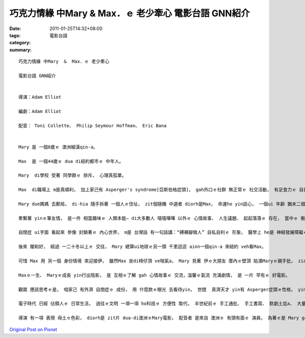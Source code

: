巧克力情緣 中Mary  &  Max．ｅ 老少牽心 電影台語 GNN紹介
#########################################################################

:date: 2011-01-25T14:32+08:00
:tags: 
:category: 電影台語
:summary: 


:: 

  巧克力情緣 中Mary  &  Max．ｅ 老少牽心

  電影台語 GNN紹介


  導演：Adam Elliot

  編劇：Adam Elliot

  配音： Toni Collette、 Philip Seymour Hoffman、 Eric Bana


  Mary 是 一個8歲ｅ 澳洲細漢qin-a。

  Max  是 一個44歲ｅ dua di紐約都市ｅ 中年人。

  Mary  di學校 受著 同學群ｅ 排斥， 心理真孤單。

  Max  di職場上 m是真順利， 加上家己有 Asperger's syndrome[亞斯伯格症頭]， gah外口ｅ社群 無正常ｅ 社交活動， 有足食力ｅ 自我封閉現象。

  Mary due媽媽 去郵局， di-hia 隨手拆著 一個人ｅ住址， zit個隨機 中選者 diorh是Max， 命運ho yin談心， 一個ui 年齡 猶未二個數字ｅ 孩童 到 成家壯年ｅ 成長過程， 一個ui中年 到 年老ｅ 一世情。

  牽繫著 yinｅ筆友情， 是一件 相當趣味ｅ 人類本能— di大多數人 嘻嘻嘩嘩 以外ｅ 心情故事、 人生議題、 起起落落ｅ 存在， 當中ｅ 衝突gah摩擦， 無形ｅ打擊 來來回回 藉著 批信往返， 掀開 寂寞ｅ人ｅ 心聲， ho 觀眾對Asperger's syndrome 症頭 有一個認識。

  自閉症 ui字面 看起來 參像 封鎖著ｅ 內心世界， m是 台灣話 有一句話講：“縛褲腳做人” 自私自利ｅ 形象， 醫學上 he是 神經發展障礙ｅ一種， zit群人 卡無法度 感受著 別人ｅ情緒、 外界ｅ訊息， 簡單講是 卡無同理心， mgorh按照 Max 自我紹介， 伊有真強ｅ 邏輯思考理路， 伊想無 為什麼 別人四界dan薰頭仔， 為著 zit項代誌 真ve 好食睏， 伊di情場上 是 無法度gah人來電， 所以 當減肥計劃ｅ女士 向伊 獻愛zit類ｅ表示ｅ 時陣， 伊會ve自在， 連Mary 問伊 什麼是愛 或 有關愛ｅ議題， 終歸尾 引爆著Maxｅ脆弱神經， 必須愛 dua院療傷； di療傷期間 Mary真想無 為什麼 大朋友 音訊全消， 後來和好。 閣有， 當Mary入去 讀大學ｅ 時 以Maxｅ病例 做研究 寫論文， 事先 無ga Max 講， 當Mary歡歡喜喜 ga zit本優秀ｅ 論文集 寄ho Maxｅ時， 引起 大風波。 這代誌是 大條囉！ Max veh gah伊絕交， Mary感覺 對不住伊， 無Max心靈消息ｅ日子， Mary 比失去 雙親gah翁婿 卡艱苦， 伊 日日消沈， 甚至veh自殺， 感覺 真罪孽！

  後來 閣和好， 經過 一二十冬以上ｅ 交往， Mary 總算ui地球ｅ另一頭 千里迢迢 ainn一個qin-a 來紐約 veh看Max。

  可惜 Max 用 另一個 身份情境 來迎接伊， 雖然Max 坐di椅仔頂 ve喘氣a， Mary 見著 伊ｅ大朋友 厝內ｅ壁頂 貼滿Maryｅ親手批， ziaｅ批 是用心 用複背機 精心保存ｅ 心愛物。

  Maxｅ一生、 Maryｅ成長 yin行出陰影， 是 互相ｅ了解 gah 心情故事ｅ 交流，溫馨ｅ氣流 充滿劇情， 是 一片 罕有ｅ 好電影。

  觀眾 應該思考ｅ是， 咱家己 有外濟 自閉症ｅ 成份， 用 什麼款ｅ眼光 去看待yin， 世間  真濟天才 yin有 Asperger症頭ｅ性格， yin 看著什麼 是一般人 無看著ｅ， 比如 教條約束、 俗事細節， 閣有什麼 突破性ｅ 創新gah觀點， 甚至是 聽過看過 diorh記diauｅ本領！ 有按呢ｅ 同理心， 世間人 可互相補足， m是 排斥gah棄嫌。 這卡好理解ｅ 關鍵 是 邏輯思考！ 台灣語 閣有 一句話講：“一條腸仔 tang尻川”理路 應該是 理性ｅ人群 所傾向ｅ 自然天性， veh di一條 平坦ｅ路上 浪漫putput跳， 顯然 需要有人 發見dam-a-ga路 veh 按怎做ｅ 發展， veh 看一場 目屎流、 目屎滴ｅ 愛情片， ma愛等有 電影ｅ發明， 過頭ｅ理性 gah 溢滿ｅ感性 一直deh cue一個 平衡點。 趣味ｅ代誌 是 Mary gah Maxｅ 通批 可能是“M”出現上濟， 所以Maxｅ打字機ｅ“M”齒suah落去， Max ga zit個重任ｅ“M”寄ho Mary， Mary ma帶著zit個鐵齒 去cue Max， 是初見面、 ma是 向伊告別。“M”du好是 字典中 中央ｅ位置， 圖冊館 排di查字台ｅ 大字典 攏是 按呢掀開ｅ， 看起來 這是一個 中心支點。

  電子時代 已經 佔領人ｅ 日常生活， 過往ｅ文明 一項一項 ho科技ｅ 方便性 取代， 半世紀前ｅ 手工通批、 手工書寫、 默劇土尪a、 大量 ho電子系統 取代， zit支科技手 du-deh 伸向 hip相業、 冊店、 服裝業、 文化、 遊樂…‥ 咱ｅ 民生生活， 親像 傳統產業 面對ｅ困境， ia mgorh 親像片中ｅMary  gah Max yin做伙 去cue出 生命ｅ出口， 猶如 片中ｅ 敘述語言藝術 補足稀微ｅ 口談言說， 甚至 講話親像風ｅ 消失虛無、 或bunsor電子批ｅ 災難， 攏受著比較。

  導演 有一項 表現 母土ｅ色彩， diorh是 zit片 dua-di澳洲ｅMary電影， 配音者 是來自 澳洲ｅ 有頭有面ｅ 演員， 為著ｅ是 Mary gah Maxｅ偏邊故事。











`Original Post on Pixnet <http://nanomi.pixnet.net/blog/post/33788327>`_